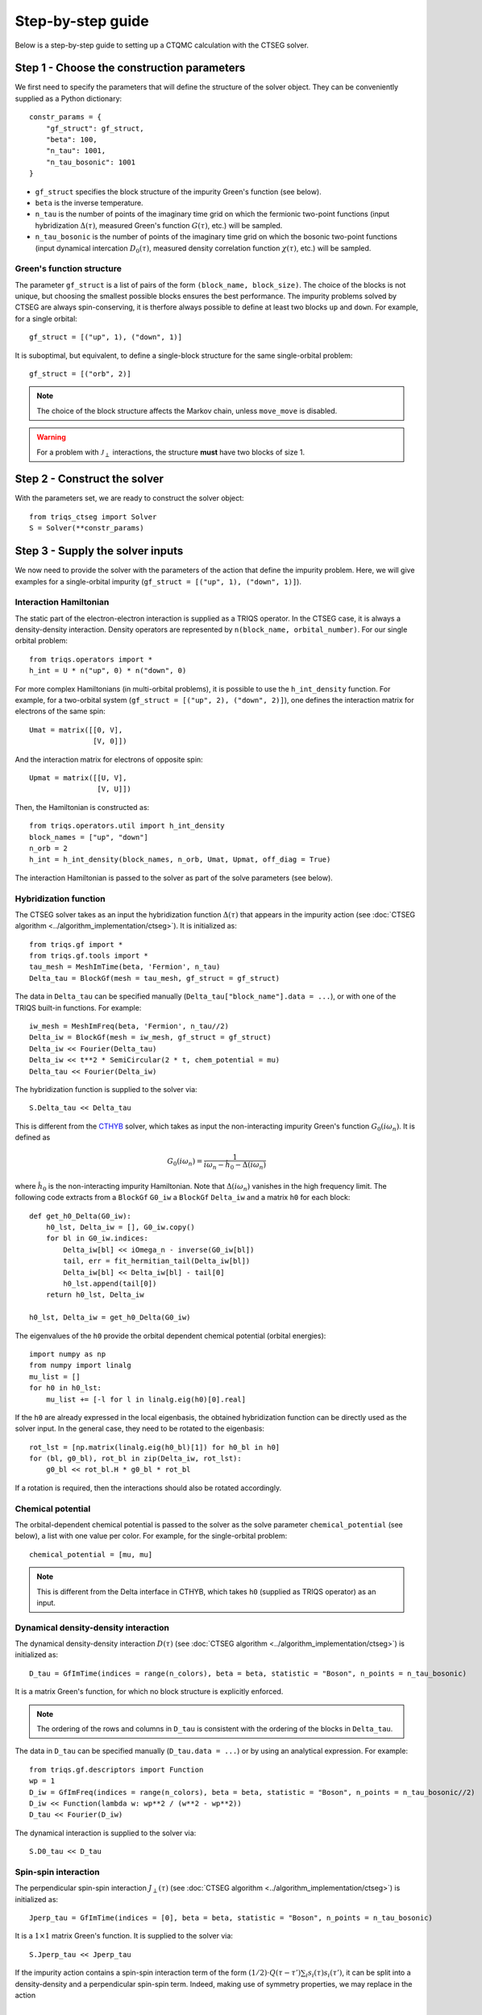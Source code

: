 .. _step_by_step: 

Step-by-step guide
==================

Below is a step-by-step guide to setting up a CTQMC calculation with the CTSEG solver. 

Step 1 - Choose the construction parameters
*******************************************

We first need to specify the parameters that will define the structure of the solver object. 
They can be conveniently supplied as a Python dictionary::

    constr_params = {
        "gf_struct": gf_struct,
        "beta": 100,
        "n_tau": 1001,
        "n_tau_bosonic": 1001
    }

* ``gf_struct`` specifies the block structure of the impurity Green's function (see below). 

* ``beta`` is the inverse temperature. 

* ``n_tau`` is the number of points of the imaginary time grid on which the fermionic two-point functions (input hybridization :math:`\Delta(\tau)`, measured Green's function :math:`G(\tau)`, etc.) will be sampled. 

* ``n_tau_bosonic`` is the number of points of the imaginary time grid on which the bosonic two-point functions (input dynamical intercation :math:`D_0(\tau)`, measured density correlation function :math:`\chi(\tau)`, etc.) will be sampled. 

Green's function structure
--------------------------

The parameter ``gf_struct`` is a list of pairs of the form ``(block_name, block_size)``. 
The choice of the blocks is not unique, but choosing the smallest possible blocks 
ensures the best performance. The impurity problems solved by CTSEG are always spin-conserving, 
it is therfore always possible to define at least two blocks ``up`` and ``down``. For example, for a 
single orbital::

    gf_struct = [("up", 1), ("down", 1)]

It is suboptimal, but equivalent, to define a single-block structure for the same single-orbital problem::

    gf_struct = [("orb", 2)]

.. note::
    The choice of the block structure affects the Markov chain, unless ``move_move`` is disabled. 

.. warning::
    For a problem with :math:`\mathcal{J}_{\perp}` interactions, the structure **must** have
    two blocks of size 1. 

Step 2 - Construct the solver
*****************************

With the parameters set, we are ready to construct the solver object::

    from triqs_ctseg import Solver
    S = Solver(**constr_params)

Step 3 - Supply the solver inputs
*********************************

We now need to provide the solver with the parameters of the action that define the impurity problem. 
Here, we will give examples for a single-orbital impurity (``gf_struct = [("up", 1), ("down", 1)]``). 

Interaction Hamiltonian
-----------------------

The static part of the electron-electron interaction is supplied as a TRIQS operator. In the CTSEG case,
it is always a density-density interaction. Density operators are represented by ``n(block_name, orbital_number)``. 
For our single orbital problem:: 

    from triqs.operators import *
    h_int = U * n("up", 0) * n("down", 0)

For more complex Hamiltonians (in multi-orbital problems), it is possible to use the ``h_int_density`` function. 
For example, for a two-orbital system (``gf_struct = [("up", 2), ("down", 2)]``), one defines the interaction matrix for electrons of the same spin:: 

    Umat = matrix([[0, V],
                   [V, 0]])

And the interaction matrix for electrons of opposite spin:: 

    Upmat = matrix([[U, V],
                    [V, U]])

Then, the Hamiltonian is constructed as:: 

    from triqs.operators.util import h_int_density
    block_names = ["up", "down"]
    n_orb = 2
    h_int = h_int_density(block_names, n_orb, Umat, Upmat, off_diag = True)

The interaction Hamiltonian is passed to the solver as part of the solve parameters (see below). 

Hybridization function
----------------------

The CTSEG solver takes as an input the hybridization function :math:`\Delta(\tau)` that appears in the 
impurity action (see :doc:`CTSEG algorithm <../algorithm_implementation/ctseg>`). It is initialized as::

    from triqs.gf import *
    from triqs.gf.tools import *
    tau_mesh = MeshImTime(beta, 'Fermion', n_tau)
    Delta_tau = BlockGf(mesh = tau_mesh, gf_struct = gf_struct)

The data in ``Delta_tau`` can be specified manually (``Delta_tau["block_name"].data = ...``), or with one 
of the TRIQS built-in functions. For example::

    iw_mesh = MeshImFreq(beta, 'Fermion', n_tau//2)
    Delta_iw = BlockGf(mesh = iw_mesh, gf_struct = gf_struct)
    Delta_iw << Fourier(Delta_tau)
    Delta_iw << t**2 * SemiCircular(2 * t, chem_potential = mu)
    Delta_tau << Fourier(Delta_iw) 

The hybridization function is supplied to the solver via::

    S.Delta_tau << Delta_tau

This is different from the `CTHYB <https://triqs.github.io/cthyb/latest/>`_ solver, which takes as input the non-interacting impurity 
Green's function :math:`G_0(i\omega_n)`. It is defined as

.. math::
    G_0(i \omega_n) = \frac{1}{i \omega_n - \hat h_0 - \Delta(i \omega_n)}

where :math:`\hat h_0` is the non-interacting impurity Hamiltonian. Note that :math:`\Delta(i\omega_n)` vanishes in the high frequency limit. 
The following code extracts from a ``BlockGf`` ``G0_iw`` a ``BlockGf`` ``Delta_iw`` and a matrix ``h0`` for each block::

    def get_h0_Delta(G0_iw):
        h0_lst, Delta_iw = [], G0_iw.copy()
        for bl in G0_iw.indices:
            Delta_iw[bl] << iOmega_n - inverse(G0_iw[bl])
            tail, err = fit_hermitian_tail(Delta_iw[bl])
            Delta_iw[bl] << Delta_iw[bl] - tail[0]
            h0_lst.append(tail[0])
        return h0_lst, Delta_iw 

    h0_lst, Delta_iw = get_h0_Delta(G0_iw)

The eigenvalues of the ``h0`` provide the orbital dependent chemical potential (orbital energies)::

    import numpy as np
    from numpy import linalg
    mu_list = []
    for h0 in h0_lst:
        mu_list += [-l for l in linalg.eig(h0)[0].real]

If the ``h0`` are already expressed in the local eigenbasis, the obtained hybridization function can be 
directly used as the solver input. In the general case, they need to be rotated to the eigenbasis::

    rot_lst = [np.matrix(linalg.eig(h0_bl)[1]) for h0_bl in h0]
    for (bl, g0_bl), rot_bl in zip(Delta_iw, rot_lst):
        g0_bl << rot_bl.H * g0_bl * rot_bl

If a rotation is required, then the interactions should also be rotated accordingly. 

Chemical potential
------------------

The orbital-dependent chemical potential is passed to the solver as the solve parameter ``chemical_potential`` (see below), 
a list with one value per color. For example, for the single-orbital problem::

    chemical_potential = [mu, mu]

.. note::

    This is different from the Delta interface in CTHYB, which takes ``h0`` (supplied as TRIQS operator) as an input.  

Dynamical density-density interaction
-------------------------------------

The dynamical density-density interaction :math:`D(\tau)` (see :doc:`CTSEG algorithm <../algorithm_implementation/ctseg>`) is initialized as:: 

    D_tau = GfImTime(indices = range(n_colors), beta = beta, statistic = "Boson", n_points = n_tau_bosonic)

It is a matrix Green's function, for which no block structure is explicitly enforced. 

.. note::

    The ordering of the rows and columns in ``D_tau`` is consistent with the ordering of the blocks in ``Delta_tau``.  


The data in ``D_tau`` can be specified manually (``D_tau.data = ...``) or by using an analytical expression. 
For example:: 

    from triqs.gf.descriptors import Function
    wp = 1
    D_iw = GfImFreq(indices = range(n_colors), beta = beta, statistic = "Boson", n_points = n_tau_bosonic//2)
    D_iw << Function(lambda w: wp**2 / (w**2 - wp**2))
    D_tau << Fourier(D_iw)

The dynamical interaction is supplied to the solver via::

    S.D0_tau << D_tau

Spin-spin interaction
---------------------

The perpendicular spin-spin interaction :math:`J_{\perp}(\tau)` (see :doc:`CTSEG algorithm <../algorithm_implementation/ctseg>`) is initialized as:: 

    Jperp_tau = GfImTime(indices = [0], beta = beta, statistic = "Boson", n_points = n_tau_bosonic)

It is a :math:`1 \times 1` matrix Green's function. It is supplied to the solver via::

    S.Jperp_tau << Jperp_tau

If the impurity action contains a spin-spin interaction term of the form :math:`(1/2) \cdot Q(\tau - \tau') \sum_i s_i(\tau) s_i(\tau')`, 
it can be split into a density-density and a perpendicular spin-spin term. Indeed, making use of symmetry properties, we may replace in the action 

.. math::

    \frac{1}{2} Q(\tau - \tau') \sum_i s_i(\tau) \cdot s_i(\tau') \mapsto \frac{1}{2} Q(\tau - \tau') \left[s^+(\tau) s^-(\tau') + \frac{1}{4}\sum_{\sigma \sigma'} (-1)^{\sigma \sigma'} n_{\sigma}(\tau) n_{\sigma'}(\tau') \right]

The solver is then accordingly set up as:: 

    S.Jperp_tau << Q_tau
    S.D0_tau[0, 0] << D_tau + (1/4) * Q_tau[0, 0]
    S.D0_tau[0, 1] << D_tau - (1/4) * Q_tau[0, 0]
    S.D0_tau[1, 0] << D_tau - (1/4) * Q_tau[0, 0]
    S.D0_tau[1, 1] << D_tau + (1/4) * Q_tau[0, 0]

Solve parameters
----------------

The parameters required to perform a CTQMC run are conveniently supplied as a Python dictionary.
The following parameters need to be specified for every run. For example::

    solve_params = {
        "h_int": h_int, 
        "chemical_potential": chemical_potential,
        "length_cycle": 50,
        "n_warmup_cycles": 20000, 
        "n_cycles": 200000 
        }

* ``h_int`` is the local interaction Hamiltonian (see above).

* ``chemical_potential`` is the total orbital-dependent chemical potential (see above). 

* ``length_cycle`` is the length of a Monte Carlo cycle. Observables are sampled every ``length_cycle`` Monte Carlo moves (either accepted or rejected). 

* ``n_warmup_cycles`` is the number of cycles to do before any observables are samples, so as to "forget" the initial configuration. 

* ``n_cycles`` is the number of cycles used for the production run. 

Other parameters include: 

* **Measure control**. All the :doc:`measurements <measurements>` can be switched on and off. Some of the measurements (self-energy improved estimator,
  density correlation functions) can be time-consuming, and they are off by default. For example, to turn the improved estimator 
  measurement on, one should set ``solve_params["measure_F_tau"] = True``. 

* **Move control**. All the :doc:`Monte Carlo moves <moves>` can be switched on and off. This functionality exists to facilitate testing
  for developers. The solver chooses the relevant moves depending on its inputs, and regular users should not need move control. 

The complete list of parameters is available :doc:`here <../_ref/triqs_ctseg.solver.Solver.solve>`.

Step 4 - Run the solver 
***********************

The CTQMC run is triggered by::

    S.solve(**solve_params)

.. warning::
    The solver prints to the command line the interaction matrix ``U`` and chemical potential ``mu`` that are used internally. 
    In the presence of dynamical interactions, these are renormalized values, different from the input parameters contained 
    in ``h_int`` and ``chemical_potential`` (see :doc:`CTSEG algorithm <../algorithm_implementation/ctseg>`).

After it is done accumulating, the solver prints the average acceptance rates. Very low acceptance rates for all moves (below 0.01)
are generally a sign that something went wrong. However, some of the moves (``split_spin_segment``, ``regroup_spin_segment``)
often have low acceptance rates, even if the calculation runs as it should. 

Step 5 - Access the results
***************************

The results of the accumulation are stored in ``S.results``. For example, the impurity Green's function is accessed with::

    G_tau = S.results.G_tau

The results can be analyzed using the TRIQS plotting tools (``oplot``) or by directly extracting the data:: 

    G_up_data = G_tau["up"].data
    G_down_data = G_tau["down"].data
    times = np.array([tau.value for tau in G_tau.mesh])

For a rotationally-invariant impurity, the spin-spin correlation function :math:`\chi(\tau) = (1/3) \sum_{i = x, y, z} \langle s_i(\tau) s_i(0) \rangle` can be obtained from the density-density
correlation function::

    nn_tau = S.results.nn_tau
    chi_tau = 0.25 * (nn_tau[0, 0] + nn_tau[1, 1] - nn_tau[0, 1] - nn_tau[1, 0])

If rotational invariance is broken (for instance, in the presence of a Zeeman field), one needs to measure separately the 
perpendicular spin-spin correlation function:: 

    nn_tau = S.results.nn_tau
    sperp_tau = S.results.sperp_tau
    chi_tau = (0.25 * (nn_tau[0, 0] + nn_tau[1, 1] - nn_tau[0, 1] - nn_tau[1, 0]) + 2*sperp_tau[0, 0]) / 3

Step 6 - Save the results
*************************

The TRIQS ``h5`` module is convenient for saving the results to an hdf5 file. It is possible to save all the data at once 
by saving the solver object::

    from h5 import *
    with HDFArchive("results.h5", "a") as A:
        A["Solver"] = S

Running the solver in parallel
******************************

The CTSEG solver supports MPI parallelism. If the solver run is set up in a file ``script.py``, a parallel run 
is typically achieved with the command::

    mpirun -np <n_cores> python script.py

Each core then runs its own Markov chain of length ``n_cycles`` (starting from a different random number generator seed) 
and at the end the results from the different cores are averaged together. 

